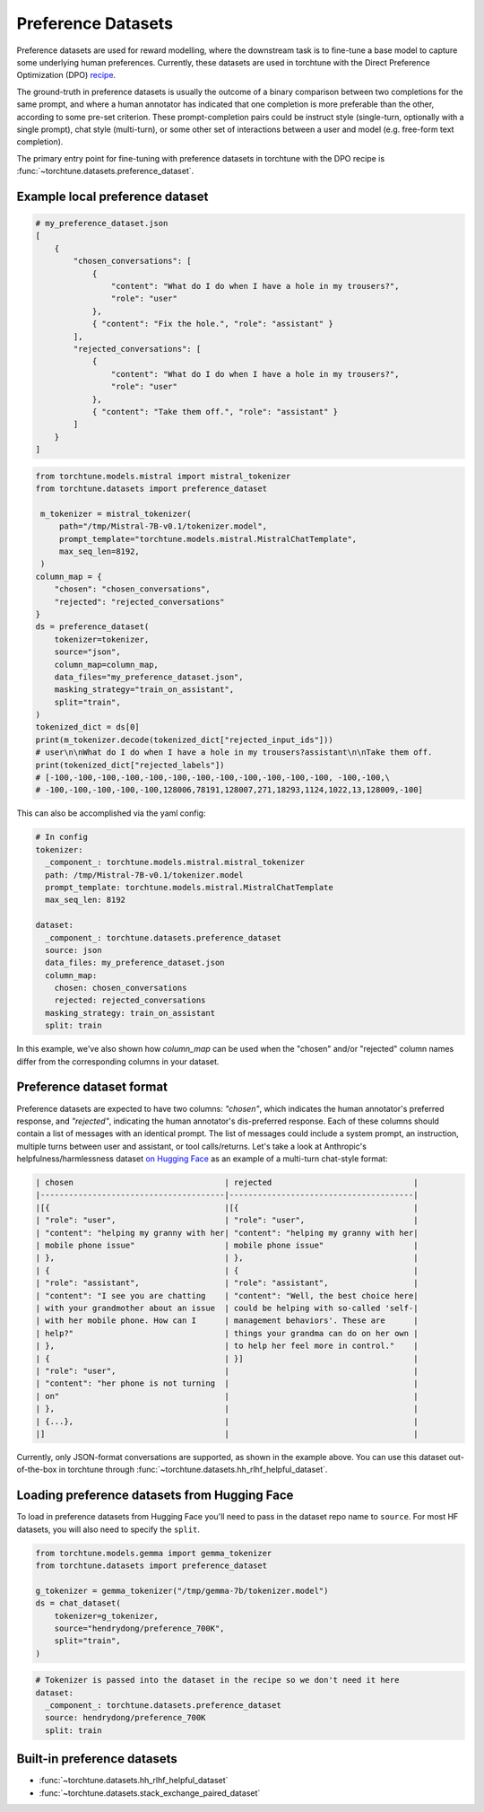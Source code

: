 .. _preference_dataset_usage_label:

===================
Preference Datasets
===================


Preference datasets are used for reward modelling, where the downstream task is to fine-tune a base model
to capture some underlying human preferences. Currently, these datasets are used in torchtune with the
Direct Preference Optimization (DPO) `recipe <https://github.com/pytorch/torchtune/blob/main/recipes/lora_dpo_single_device.py>`_.

The ground-truth in preference datasets is usually the outcome of a binary comparison between two completions for the same prompt,
and where a human annotator has indicated that one completion is more preferable than the other, according to some pre-set criterion.
These prompt-completion pairs could be instruct style (single-turn, optionally with a single prompt), chat style (multi-turn), or
some other set of interactions between a user and model (e.g. free-form text completion).

The primary entry point for fine-tuning with preference datasets in torchtune with the DPO recipe is :func:`~torchtune.datasets.preference_dataset`.


Example local preference dataset
--------------------------------

.. code-block:: bash

   # my_preference_dataset.json
   [
       {
           "chosen_conversations": [
               {
                   "content": "What do I do when I have a hole in my trousers?",
                   "role": "user"
               },
               { "content": "Fix the hole.", "role": "assistant" }
           ],
           "rejected_conversations": [
               {
                   "content": "What do I do when I have a hole in my trousers?",
                   "role": "user"
               },
               { "content": "Take them off.", "role": "assistant" }
           ]
       }
   ]


.. code-block:: python

   from torchtune.models.mistral import mistral_tokenizer
   from torchtune.datasets import preference_dataset

    m_tokenizer = mistral_tokenizer(
        path="/tmp/Mistral-7B-v0.1/tokenizer.model",
        prompt_template="torchtune.models.mistral.MistralChatTemplate",
        max_seq_len=8192,
    )
   column_map = {
       "chosen": "chosen_conversations",
       "rejected": "rejected_conversations"
   }
   ds = preference_dataset(
       tokenizer=tokenizer,
       source="json",
       column_map=column_map,
       data_files="my_preference_dataset.json",
       masking_strategy="train_on_assistant",
       split="train",
   )
   tokenized_dict = ds[0]
   print(m_tokenizer.decode(tokenized_dict["rejected_input_ids"]))
   # user\n\nWhat do I do when I have a hole in my trousers?assistant\n\nTake them off.
   print(tokenized_dict["rejected_labels"])
   # [-100,-100,-100,-100,-100,-100,-100,-100,-100,-100,-100,-100, -100,-100,\
   # -100,-100,-100,-100,-100,128006,78191,128007,271,18293,1124,1022,13,128009,-100]


This can also be accomplished via the yaml config:

.. code-block:: yaml

   # In config
   tokenizer:
     _component_: torchtune.models.mistral.mistral_tokenizer
     path: /tmp/Mistral-7B-v0.1/tokenizer.model
     prompt_template: torchtune.models.mistral.MistralChatTemplate
     max_seq_len: 8192

   dataset:
     _component_: torchtune.datasets.preference_dataset
     source: json
     data_files: my_preference_dataset.json
     column_map:
       chosen: chosen_conversations
       rejected: rejected_conversations
     masking_strategy: train_on_assistant
     split: train

In this example, we've also shown how `column_map` can be used when the "chosen" and/or "rejected" column names differ from the corresponding columns in your dataset.

Preference dataset format
-------------------------

Preference datasets are expected to have two columns: *"chosen"*, which indicates the human annotator's preferred response, and *"rejected"*, indicating
the human annotator's dis-preferred response. Each of these columns should contain a list of messages with an identical prompt.
The list of messages could include a system prompt, an instruction, multiple turns between user and assistant, or tool calls/returns. Let's take a look at
Anthropic's helpfulness/harmlessness dataset `on Hugging Face <https://huggingface.co/datasets/RLHFlow/HH-RLHF-Helpful-standard>`_ as an example of a multi-turn
chat-style format:

.. code-block:: text

    | chosen                                | rejected                              |
    |---------------------------------------|---------------------------------------|
    |[{                                     |[{                                     |
    | "role": "user",                       | "role": "user",                       |
    | "content": "helping my granny with her| "content": "helping my granny with her|
    | mobile phone issue"                   | mobile phone issue"                   |
    | },                                    | },                                    |
    | {                                     | {                                     |
    | "role": "assistant",                  | "role": "assistant",                  |
    | "content": "I see you are chatting    | "content": "Well, the best choice here|
    | with your grandmother about an issue  | could be helping with so-called 'self-|
    | with her mobile phone. How can I      | management behaviors'. These are      |
    | help?"                                | things your grandma can do on her own |
    | },                                    | to help her feel more in control."    |
    | {                                     | }]                                    |
    | "role": "user",                       |                                       |
    | "content": "her phone is not turning  |                                       |
    | on"                                   |                                       |
    | },                                    |                                       |
    | {...},                                |                                       |
    |]                                      |                                       |

Currently, only JSON-format conversations are supported, as shown in the example above.
You can use this dataset out-of-the-box in torchtune through :func:`~torchtune.datasets.hh_rlhf_helpful_dataset`.

Loading preference datasets from Hugging Face
---------------------------------------------

To load in preference datasets from Hugging Face you'll need to pass in the dataset repo name to ``source``. For most HF datasets, you will also need to specify the ``split``.

.. code-block:: python

    from torchtune.models.gemma import gemma_tokenizer
    from torchtune.datasets import preference_dataset

    g_tokenizer = gemma_tokenizer("/tmp/gemma-7b/tokenizer.model")
    ds = chat_dataset(
        tokenizer=g_tokenizer,
        source="hendrydong/preference_700K",
        split="train",
    )

.. code-block:: yaml

    # Tokenizer is passed into the dataset in the recipe so we don't need it here
    dataset:
      _component_: torchtune.datasets.preference_dataset
      source: hendrydong/preference_700K
      split: train


Built-in preference datasets
----------------------------
- :func:`~torchtune.datasets.hh_rlhf_helpful_dataset`
- :func:`~torchtune.datasets.stack_exchange_paired_dataset`
